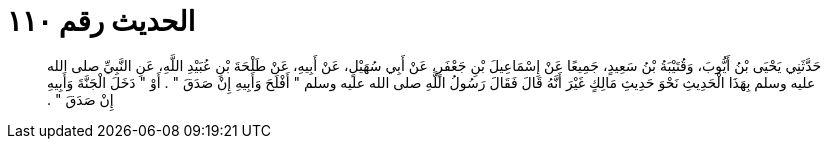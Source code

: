 
= الحديث رقم ١١٠

[quote.hadith]
حَدَّثَنِي يَحْيَى بْنُ أَيُّوبَ، وَقُتَيْبَةُ بْنُ سَعِيدٍ، جَمِيعًا عَنْ إِسْمَاعِيلَ بْنِ جَعْفَرٍ، عَنْ أَبِي سُهَيْلٍ، عَنْ أَبِيهِ، عَنْ طَلْحَةَ بْنِ عُبَيْدِ اللَّهِ، عَنِ النَّبِيِّ صلى الله عليه وسلم بِهَذَا الْحَدِيثِ نَحْوَ حَدِيثِ مَالِكٍ غَيْرَ أَنَّهُ قَالَ فَقَالَ رَسُولُ اللَّهِ صلى الله عليه وسلم ‏"‏ أَفْلَحَ وَأَبِيهِ إِنْ صَدَقَ ‏"‏ ‏.‏ أَوْ ‏"‏ دَخَلَ الْجَنَّةَ وَأَبِيهِ إِنْ صَدَقَ ‏"‏ ‏.‏